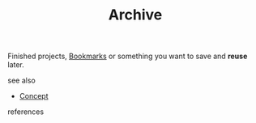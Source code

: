 #+TITLE: Archive
#+STARTUP: overview latexpreview inlineimages
#+ROAM_TAGS: concept permanent
#+ROAM_ALIAS: "Archive" "what is Archive" "what Archive is"
#+CREATED: [2021-06-13 Paz]
#+LAST_MODIFIED: [2021-06-13 Paz 02:55]

Finished projects, [[id:6d5ebfa2-b0c2-4903-aced-f5e337ca88e3][Bookmarks]] or something you want to save and *reuse* later.

- see also ::
#  + [[roam:why is Archive important]]
#  + [[roam:when to use Archive]]
#  + [[roam:how to use Archive]]
#  + [[roam:examples of Archive]]
#  + [[roam:founder of Archive]]
  + [[file:20210612025056-keyword-concept.org][Concept]]

- references ::
